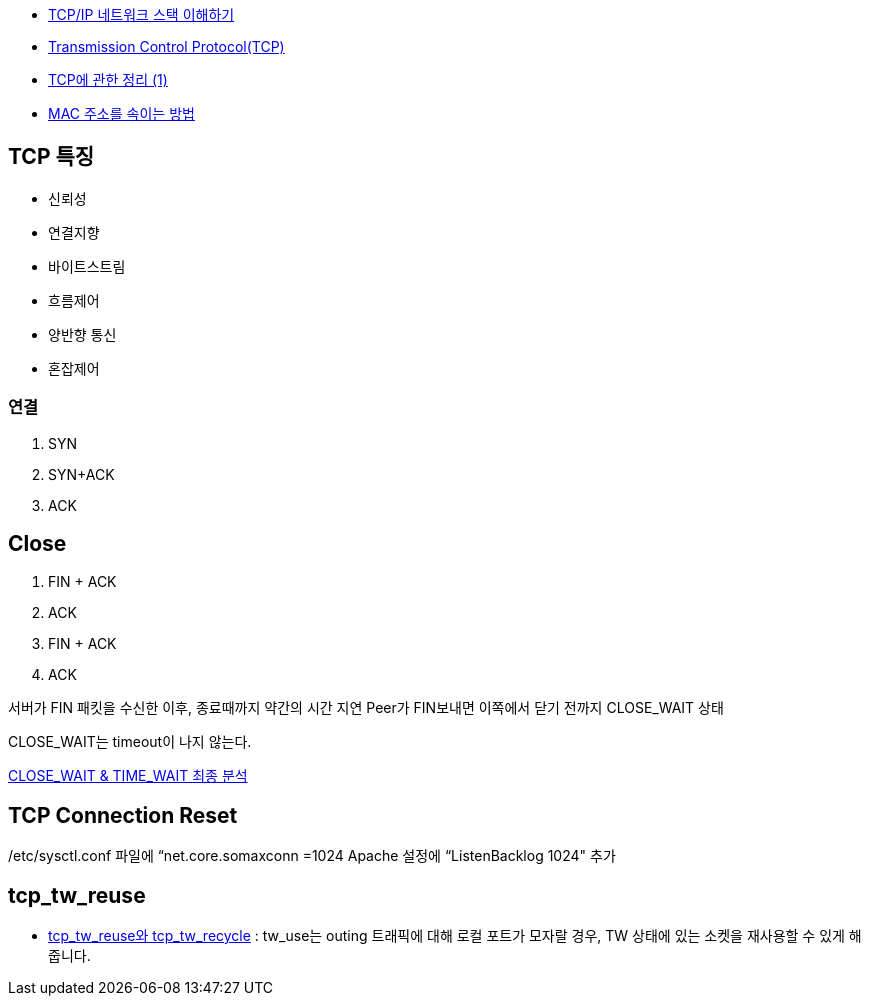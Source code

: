 * http://helloworld.naver.com/helloworld/textyle/47667[TCP/IP 네트워크 스택 이해하기]   
* http://neocode.egloos.com/1939688[Transmission Control Protocol(TCP)]
* http://neocode.egloos.com/1940628[TCP에 관한 정리 (1)]
* http://monac.egloos.com/1990631[MAC 주소를 속이는 방법]

== TCP 특징
*   신뢰성
*   연결지향
*   바이트스트림
*   흐름제어
*   양반향 통신
*   혼잡제어

=== 연결
1. SYN
2. SYN+ACK
3. ACK  

== Close
1. FIN + ACK
2. ACK 
3. FIN + ACK
4. ACK

서버가 FIN 패킷을 수신한 이후, 종료때까지 약간의 시간 지연
Peer가 FIN보내면 이쪽에서 닫기 전까지 CLOSE_WAIT 상태

CLOSE_WAIT는 timeout이 나지 않는다.

http://tech.kakao.com/2016/04/21/closewait-timewait[CLOSE_WAIT & TIME_WAIT 최종 분석]

==  TCP Connection Reset

/etc/sysctl.conf 파일에 “net.core.somaxconn =1024  Apache 설정에 “ListenBacklog 1024" 추가


== tcp_tw_reuse
* https://brunch.co.kr/@alden/3[tcp_tw_reuse와 tcp_tw_recycle] : tw_use는 outing 트래픽에 대해 로컬 포트가 모자랄 경우, TW 상태에 있는 소켓을 재사용할 수 있게 해줍니다.
